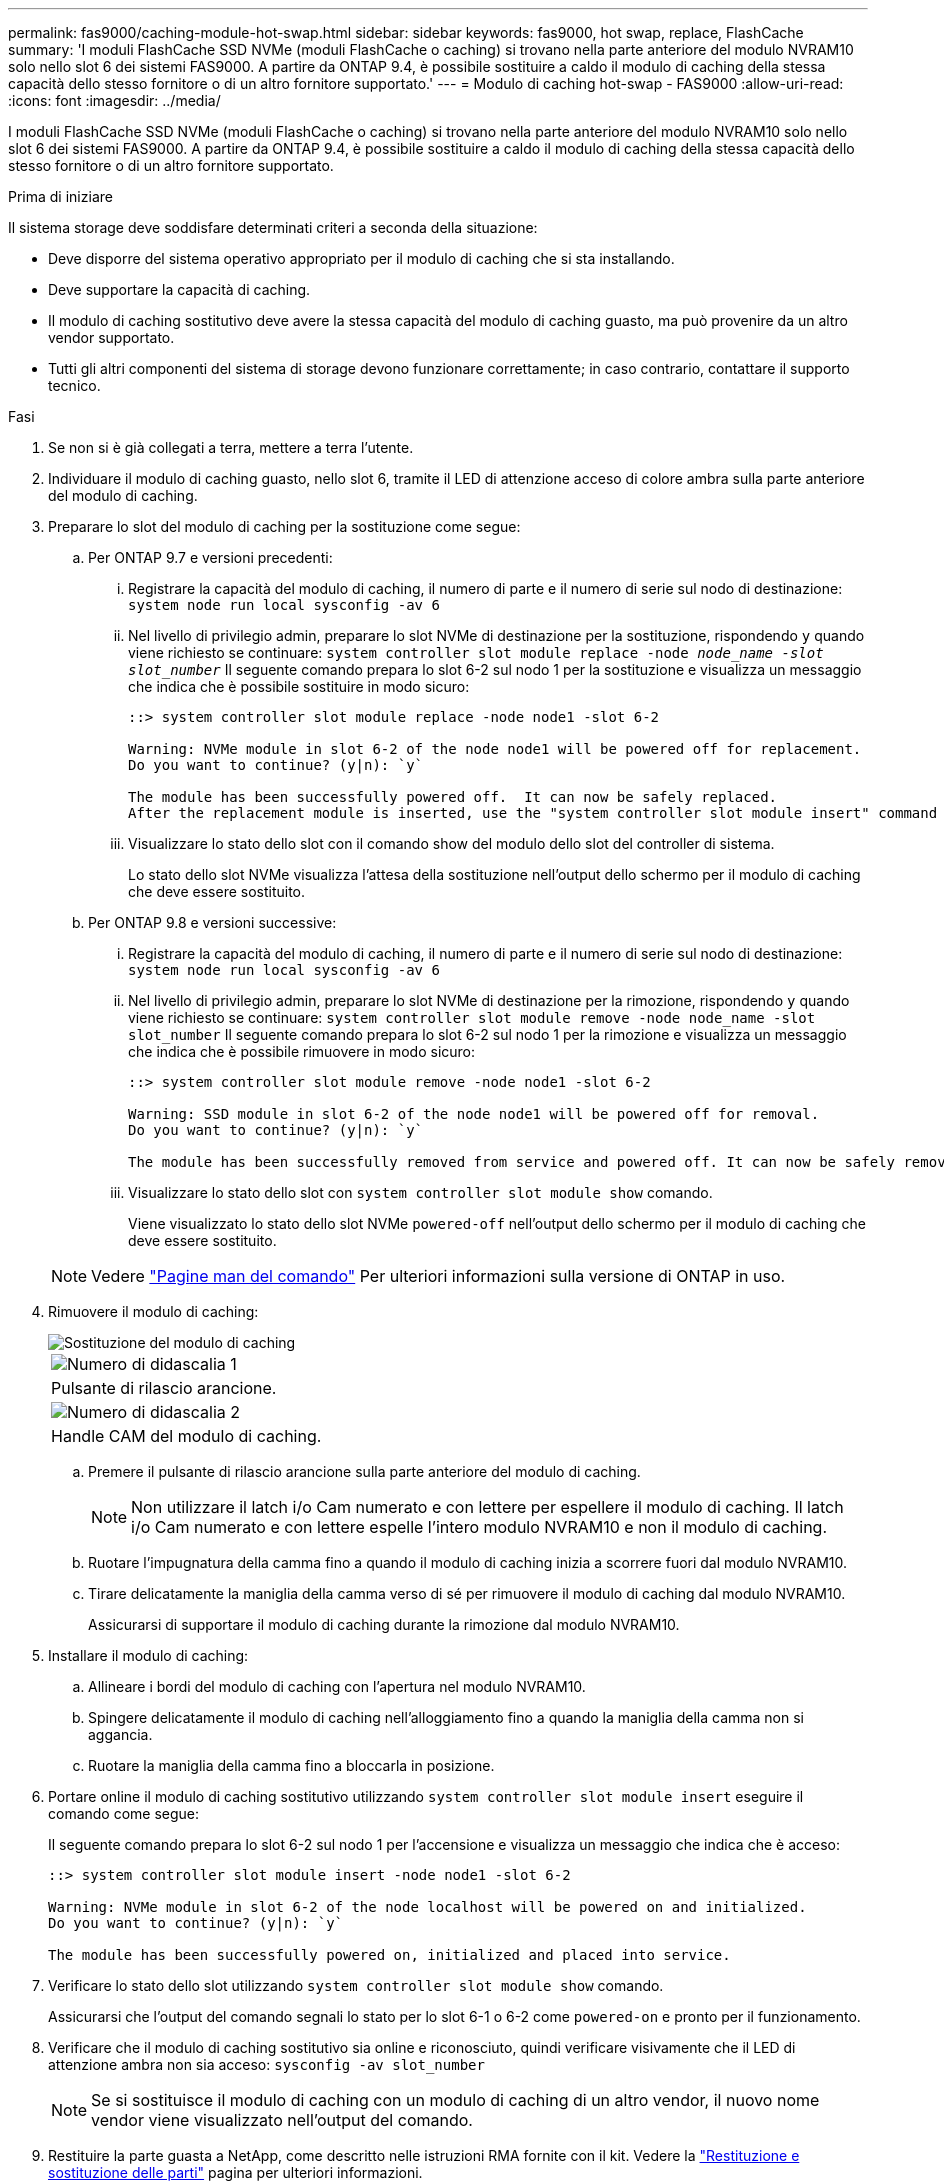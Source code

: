 ---
permalink: fas9000/caching-module-hot-swap.html 
sidebar: sidebar 
keywords: fas9000, hot swap, replace, FlashCache 
summary: 'I moduli FlashCache SSD NVMe (moduli FlashCache o caching) si trovano nella parte anteriore del modulo NVRAM10 solo nello slot 6 dei sistemi FAS9000. A partire da ONTAP 9.4, è possibile sostituire a caldo il modulo di caching della stessa capacità dello stesso fornitore o di un altro fornitore supportato.' 
---
= Modulo di caching hot-swap - FAS9000
:allow-uri-read: 
:icons: font
:imagesdir: ../media/


[role="lead"]
I moduli FlashCache SSD NVMe (moduli FlashCache o caching) si trovano nella parte anteriore del modulo NVRAM10 solo nello slot 6 dei sistemi FAS9000. A partire da ONTAP 9.4, è possibile sostituire a caldo il modulo di caching della stessa capacità dello stesso fornitore o di un altro fornitore supportato.

.Prima di iniziare
Il sistema storage deve soddisfare determinati criteri a seconda della situazione:

* Deve disporre del sistema operativo appropriato per il modulo di caching che si sta installando.
* Deve supportare la capacità di caching.
* Il modulo di caching sostitutivo deve avere la stessa capacità del modulo di caching guasto, ma può provenire da un altro vendor supportato.
* Tutti gli altri componenti del sistema di storage devono funzionare correttamente; in caso contrario, contattare il supporto tecnico.


.Fasi
. Se non si è già collegati a terra, mettere a terra l'utente.
. Individuare il modulo di caching guasto, nello slot 6, tramite il LED di attenzione acceso di colore ambra sulla parte anteriore del modulo di caching.
. Preparare lo slot del modulo di caching per la sostituzione come segue:
+
.. Per ONTAP 9.7 e versioni precedenti:
+
... Registrare la capacità del modulo di caching, il numero di parte e il numero di serie sul nodo di destinazione: `system node run local sysconfig -av 6`
... Nel livello di privilegio admin, preparare lo slot NVMe di destinazione per la sostituzione, rispondendo `y` quando viene richiesto se continuare: `system controller slot module replace -node _node_name -slot slot_number_` Il seguente comando prepara lo slot 6-2 sul nodo 1 per la sostituzione e visualizza un messaggio che indica che è possibile sostituire in modo sicuro:
+
[listing]
----
::> system controller slot module replace -node node1 -slot 6-2

Warning: NVMe module in slot 6-2 of the node node1 will be powered off for replacement.
Do you want to continue? (y|n): `y`

The module has been successfully powered off.  It can now be safely replaced.
After the replacement module is inserted, use the "system controller slot module insert" command to place the module into service.
----
... Visualizzare lo stato dello slot con il comando show del modulo dello slot del controller di sistema.
+
Lo stato dello slot NVMe visualizza l'attesa della sostituzione nell'output dello schermo per il modulo di caching che deve essere sostituito.



.. Per ONTAP 9.8 e versioni successive:
+
... Registrare la capacità del modulo di caching, il numero di parte e il numero di serie sul nodo di destinazione: `system node run local sysconfig -av 6`
... Nel livello di privilegio admin, preparare lo slot NVMe di destinazione per la rimozione, rispondendo `y` quando viene richiesto se continuare: `system controller slot module remove -node node_name -slot slot_number` Il seguente comando prepara lo slot 6-2 sul nodo 1 per la rimozione e visualizza un messaggio che indica che è possibile rimuovere in modo sicuro:
+
[listing]
----
::> system controller slot module remove -node node1 -slot 6-2

Warning: SSD module in slot 6-2 of the node node1 will be powered off for removal.
Do you want to continue? (y|n): `y`

The module has been successfully removed from service and powered off. It can now be safely removed.
----
... Visualizzare lo stato dello slot con `system controller slot module show` comando.
+
Viene visualizzato lo stato dello slot NVMe `powered-off` nell'output dello schermo per il modulo di caching che deve essere sostituito.





+

NOTE: Vedere https://docs.netapp.com/us-en/ontap-cli-9121/["Pagine man del comando"^] Per ulteriori informazioni sulla versione di ONTAP in uso.

. Rimuovere il modulo di caching:
+
image::../media/drw_9000_remove_flashcache.png[Sostituzione del modulo di caching]

+
|===


 a| 
image:../media/legend_icon_01.png["Numero di didascalia 1"]
 a| 
Pulsante di rilascio arancione.



 a| 
image:../media/legend_icon_02.png["Numero di didascalia 2"]
 a| 
Handle CAM del modulo di caching.

|===
+
.. Premere il pulsante di rilascio arancione sulla parte anteriore del modulo di caching.
+

NOTE: Non utilizzare il latch i/o Cam numerato e con lettere per espellere il modulo di caching. Il latch i/o Cam numerato e con lettere espelle l'intero modulo NVRAM10 e non il modulo di caching.

.. Ruotare l'impugnatura della camma fino a quando il modulo di caching inizia a scorrere fuori dal modulo NVRAM10.
.. Tirare delicatamente la maniglia della camma verso di sé per rimuovere il modulo di caching dal modulo NVRAM10.
+
Assicurarsi di supportare il modulo di caching durante la rimozione dal modulo NVRAM10.



. Installare il modulo di caching:
+
.. Allineare i bordi del modulo di caching con l'apertura nel modulo NVRAM10.
.. Spingere delicatamente il modulo di caching nell'alloggiamento fino a quando la maniglia della camma non si aggancia.
.. Ruotare la maniglia della camma fino a bloccarla in posizione.


. Portare online il modulo di caching sostitutivo utilizzando `system controller slot module insert` eseguire il comando come segue:
+
Il seguente comando prepara lo slot 6-2 sul nodo 1 per l'accensione e visualizza un messaggio che indica che è acceso:

+
[listing]
----
::> system controller slot module insert -node node1 -slot 6-2

Warning: NVMe module in slot 6-2 of the node localhost will be powered on and initialized.
Do you want to continue? (y|n): `y`

The module has been successfully powered on, initialized and placed into service.
----
. Verificare lo stato dello slot utilizzando `system controller slot module show` comando.
+
Assicurarsi che l'output del comando segnali lo stato per lo slot 6-1 o 6-2 come `powered-on` e pronto per il funzionamento.

. Verificare che il modulo di caching sostitutivo sia online e riconosciuto, quindi verificare visivamente che il LED di attenzione ambra non sia acceso: `sysconfig -av slot_number`
+

NOTE: Se si sostituisce il modulo di caching con un modulo di caching di un altro vendor, il nuovo nome vendor viene visualizzato nell'output del comando.

. Restituire la parte guasta a NetApp, come descritto nelle istruzioni RMA fornite con il kit. Vedere la https://mysupport.netapp.com/site/info/rma["Restituzione e sostituzione delle parti"^] pagina per ulteriori informazioni.

